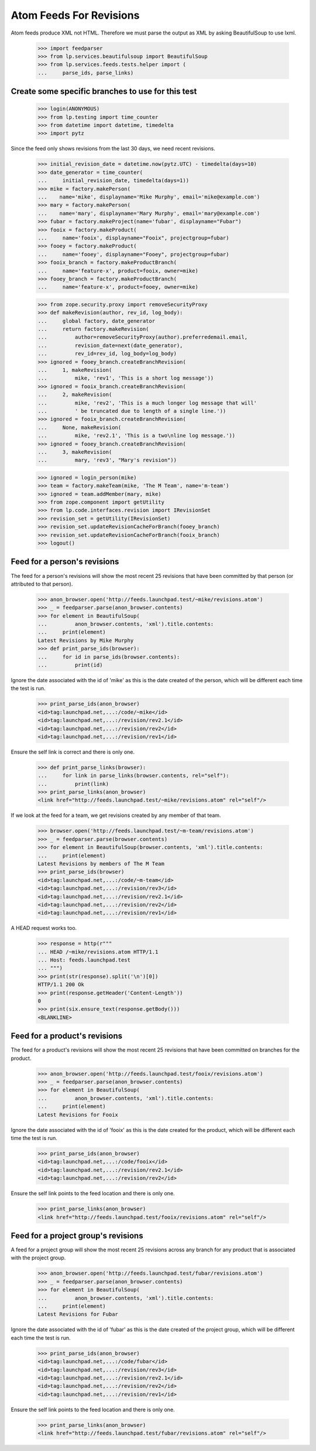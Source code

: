 Atom Feeds For Revisions
========================

Atom feeds produce XML not HTML.  Therefore we must parse the output as XML
by asking BeautifulSoup to use lxml.

    >>> import feedparser
    >>> from lp.services.beautifulsoup import BeautifulSoup
    >>> from lp.services.feeds.tests.helper import (
    ...     parse_ids, parse_links)

Create some specific branches to use for this test
--------------------------------------------------

    >>> login(ANONYMOUS)
    >>> from lp.testing import time_counter
    >>> from datetime import datetime, timedelta
    >>> import pytz

Since the feed only shows revisions from the last 30 days, we need recent
revisions.

    >>> initial_revision_date = datetime.now(pytz.UTC) - timedelta(days=10)
    >>> date_generator = time_counter(
    ...     initial_revision_date, timedelta(days=1))
    >>> mike = factory.makePerson(
    ...    name='mike', displayname='Mike Murphy', email='mike@example.com')
    >>> mary = factory.makePerson(
    ...    name='mary', displayname='Mary Murphy', email='mary@example.com')
    >>> fubar = factory.makeProject(name='fubar', displayname="Fubar")
    >>> fooix = factory.makeProduct(
    ...     name='fooix', displayname="Fooix", projectgroup=fubar)
    >>> fooey = factory.makeProduct(
    ...     name='fooey', displayname="Fooey", projectgroup=fubar)
    >>> fooix_branch = factory.makeProductBranch(
    ...     name='feature-x', product=fooix, owner=mike)
    >>> fooey_branch = factory.makeProductBranch(
    ...     name='feature-x', product=fooey, owner=mike)

    >>> from zope.security.proxy import removeSecurityProxy
    >>> def makeRevision(author, rev_id, log_body):
    ...     global factory, date_generator
    ...     return factory.makeRevision(
    ...         author=removeSecurityProxy(author).preferredemail.email,
    ...         revision_date=next(date_generator),
    ...         rev_id=rev_id, log_body=log_body)
    >>> ignored = fooey_branch.createBranchRevision(
    ...     1, makeRevision(
    ...         mike, 'rev1', 'This is a short log message'))
    >>> ignored = fooix_branch.createBranchRevision(
    ...     2, makeRevision(
    ...         mike, 'rev2', 'This is a much longer log message that will'
    ...         ' be truncated due to length of a single line.'))
    >>> ignored = fooix_branch.createBranchRevision(
    ...     None, makeRevision(
    ...         mike, 'rev2.1', 'This is a two\nline log message.'))
    >>> ignored = fooey_branch.createBranchRevision(
    ...     3, makeRevision(
    ...         mary, 'rev3', "Mary's revision"))

    >>> ignored = login_person(mike)
    >>> team = factory.makeTeam(mike, 'The M Team', name='m-team')
    >>> ignored = team.addMember(mary, mike)
    >>> from zope.component import getUtility
    >>> from lp.code.interfaces.revision import IRevisionSet
    >>> revision_set = getUtility(IRevisionSet)
    >>> revision_set.updateRevisionCacheForBranch(fooey_branch)
    >>> revision_set.updateRevisionCacheForBranch(fooix_branch)
    >>> logout()


Feed for a person's revisions
-----------------------------

The feed for a person's revisions will show the most recent 25 revisions
that have been committed by that person (or attributed to that person).

    >>> anon_browser.open('http://feeds.launchpad.test/~mike/revisions.atom')
    >>> _ = feedparser.parse(anon_browser.contents)
    >>> for element in BeautifulSoup(
    ...         anon_browser.contents, 'xml').title.contents:
    ...     print(element)
    Latest Revisions by Mike Murphy
    >>> def print_parse_ids(browser):
    ...     for id in parse_ids(browser.contents):
    ...         print(id)

Ignore the date associated with the id of 'mike' as this is the date created
of the person, which will be different each time the test is run.

    >>> print_parse_ids(anon_browser)
    <id>tag:launchpad.net,...:/code/~mike</id>
    <id>tag:launchpad.net,...:/revision/rev2.1</id>
    <id>tag:launchpad.net,...:/revision/rev2</id>
    <id>tag:launchpad.net,...:/revision/rev1</id>

Ensure the self link is correct and there is only one.

    >>> def print_parse_links(browser):
    ...     for link in parse_links(browser.contents, rel="self"):
    ...         print(link)
    >>> print_parse_links(anon_browser)
    <link href="http://feeds.launchpad.test/~mike/revisions.atom" rel="self"/>

If we look at the feed for a team, we get revisions created by any member
of that team.

    >>> browser.open('http://feeds.launchpad.test/~m-team/revisions.atom')
    >>> _ = feedparser.parse(browser.contents)
    >>> for element in BeautifulSoup(browser.contents, 'xml').title.contents:
    ...     print(element)
    Latest Revisions by members of The M Team
    >>> print_parse_ids(browser)
    <id>tag:launchpad.net,...:/code/~m-team</id>
    <id>tag:launchpad.net,...:/revision/rev3</id>
    <id>tag:launchpad.net,...:/revision/rev2.1</id>
    <id>tag:launchpad.net,...:/revision/rev2</id>
    <id>tag:launchpad.net,...:/revision/rev1</id>

A HEAD request works too.

    >>> response = http(r"""
    ... HEAD /~mike/revisions.atom HTTP/1.1
    ... Host: feeds.launchpad.test
    ... """)
    >>> print(str(response).split('\n')[0])
    HTTP/1.1 200 Ok
    >>> print(response.getHeader('Content-Length'))
    0
    >>> print(six.ensure_text(response.getBody()))
    <BLANKLINE>


Feed for a product's revisions
------------------------------

The feed for a product's revisions will show the most recent 25 revisions
that have been committed on branches for the product.

    >>> anon_browser.open('http://feeds.launchpad.test/fooix/revisions.atom')
    >>> _ = feedparser.parse(anon_browser.contents)
    >>> for element in BeautifulSoup(
    ...         anon_browser.contents, 'xml').title.contents:
    ...     print(element)
    Latest Revisions for Fooix

Ignore the date associated with the id of 'fooix' as this is the date created
for the product, which will be different each time the test is run.

    >>> print_parse_ids(anon_browser)
    <id>tag:launchpad.net,...:/code/fooix</id>
    <id>tag:launchpad.net,...:/revision/rev2.1</id>
    <id>tag:launchpad.net,...:/revision/rev2</id>

Ensure the self link points to the feed location and there is only one.

    >>> print_parse_links(anon_browser)
    <link href="http://feeds.launchpad.test/fooix/revisions.atom" rel="self"/>


Feed for a project group's revisions
------------------------------------

A feed for a project group will show the most recent 25 revisions across any
branch for any product that is associated with the project group.

    >>> anon_browser.open('http://feeds.launchpad.test/fubar/revisions.atom')
    >>> _ = feedparser.parse(anon_browser.contents)
    >>> for element in BeautifulSoup(
    ...         anon_browser.contents, 'xml').title.contents:
    ...     print(element)
    Latest Revisions for Fubar

Ignore the date associated with the id of 'fubar' as this is the date created
of the project group, which will be different each time the test is run.

    >>> print_parse_ids(anon_browser)
    <id>tag:launchpad.net,...:/code/fubar</id>
    <id>tag:launchpad.net,...:/revision/rev3</id>
    <id>tag:launchpad.net,...:/revision/rev2.1</id>
    <id>tag:launchpad.net,...:/revision/rev2</id>
    <id>tag:launchpad.net,...:/revision/rev1</id>

Ensure the self link points to the feed location and there is only one.

    >>> print_parse_links(anon_browser)
    <link href="http://feeds.launchpad.test/fubar/revisions.atom" rel="self"/>
